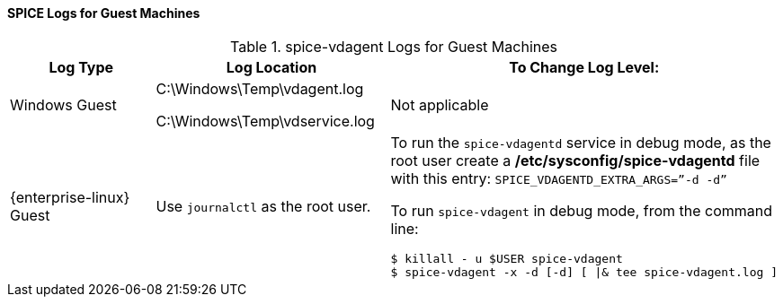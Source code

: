 [id="SPICE_Logs_for_Guest_Machines_{context}"]
==== SPICE Logs for Guest Machines


.spice-vdagent Logs for Guest Machines
[options="header"]
|===
|Log Type |Log Location |To Change Log Level:
|Windows Guest |C:\Windows\Temp\vdagent.log

C:\Windows\Temp\vdservice.log |Not applicable
|{enterprise-linux} Guest |Use `journalctl` as the root user. a|To run the `spice-vdagentd` service in debug mode, as the root user create a */etc/sysconfig/spice-vdagentd* file with this entry: `SPICE_VDAGENTD_EXTRA_ARGS=”-d -d”`

To run `spice-vdagent` in debug mode, from the command line:
                         
----
$ killall - u $USER spice-vdagent 
$ spice-vdagent -x -d [-d] [ \|& tee spice-vdagent.log ] 
----
|===


